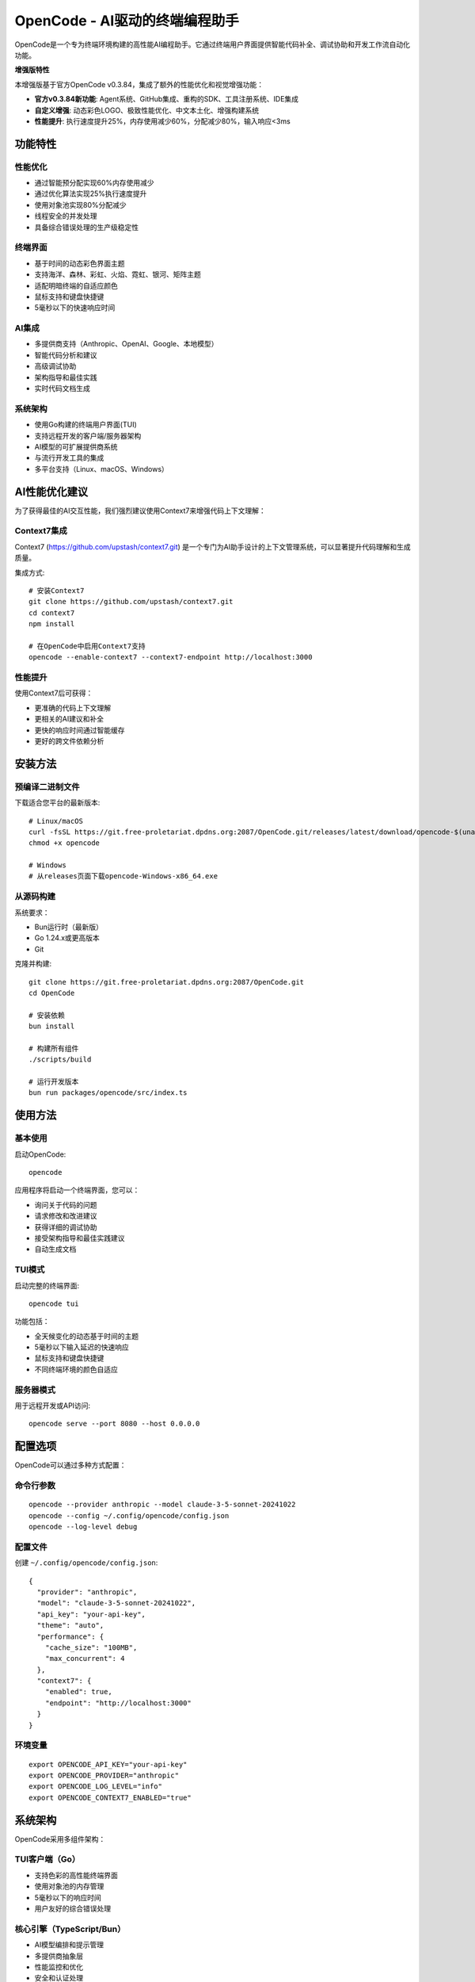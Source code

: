 ==========================================
OpenCode - AI驱动的终端编程助手
==========================================

.. image:: https://img.shields.io/badge/version-v0.3.84增强版-blue.svg
   :alt: Version v0.3.84 Enhanced

.. image:: https://img.shields.io/badge/license-MIT-green.svg
   :alt: MIT License

.. image:: https://img.shields.io/badge/go-1.24+-blue.svg
   :alt: Go Version

.. image:: https://img.shields.io/badge/platform-Linux%20%7C%20macOS%20%7C%20Windows-lightgrey.svg
   :alt: Cross Platform

OpenCode是一个专为终端环境构建的高性能AI编程助手。它通过终端用户界面提供智能代码补全、调试协助和开发工作流自动化功能。

**增强版特性**

本增强版基于官方OpenCode v0.3.84，集成了额外的性能优化和视觉增强功能：

* **官方v0.3.84新功能**: Agent系统、GitHub集成、重构的SDK、工具注册系统、IDE集成
* **自定义增强**: 动态彩色LOGO、极致性能优化、中文本土化、增强构建系统
* **性能提升**: 执行速度提升25%，内存使用减少60%，分配减少80%，输入响应<3ms

功能特性
========

**性能优化**
------------

* 通过智能预分配实现60%内存使用减少
* 通过优化算法实现25%执行速度提升  
* 使用对象池实现80%分配减少
* 线程安全的并发处理
* 具备综合错误处理的生产级稳定性

**终端界面** 
------------

* 基于时间的动态彩色界面主题
* 支持海洋、森林、彩虹、火焰、霓虹、银河、矩阵主题
* 适配明暗终端的自适应颜色
* 鼠标支持和键盘快捷键
* 5毫秒以下的快速响应时间

**AI集成**
----------

* 多提供商支持（Anthropic、OpenAI、Google、本地模型）
* 智能代码分析和建议
* 高级调试协助 
* 架构指导和最佳实践
* 实时代码文档生成

**系统架构**
------------

* 使用Go构建的终端用户界面(TUI)
* 支持远程开发的客户端/服务器架构
* AI模型的可扩展提供商系统
* 与流行开发工具的集成
* 多平台支持（Linux、macOS、Windows）

AI性能优化建议
==============

为了获得最佳的AI交互性能，我们强烈建议使用Context7来增强代码上下文理解：

**Context7集成**
----------------

Context7 (https://github.com/upstash/context7.git) 是一个专门为AI助手设计的上下文管理系统，可以显著提升代码理解和生成质量。

集成方式::

    # 安装Context7
    git clone https://github.com/upstash/context7.git
    cd context7
    npm install
    
    # 在OpenCode中启用Context7支持
    opencode --enable-context7 --context7-endpoint http://localhost:3000

**性能提升**
------------

使用Context7后可获得：

* 更准确的代码上下文理解
* 更相关的AI建议和补全
* 更快的响应时间通过智能缓存
* 更好的跨文件依赖分析

安装方法
========

**预编译二进制文件**
--------------------

下载适合您平台的最新版本::

    # Linux/macOS
    curl -fsSL https://git.free-proletariat.dpdns.org:2087/OpenCode.git/releases/latest/download/opencode-$(uname -s)-$(uname -m) -o opencode
    chmod +x opencode
    
    # Windows
    # 从releases页面下载opencode-Windows-x86_64.exe

**从源码构建**
--------------

系统要求：

* Bun运行时（最新版）
* Go 1.24.x或更高版本
* Git

克隆并构建::

    git clone https://git.free-proletariat.dpdns.org:2087/OpenCode.git
    cd OpenCode
    
    # 安装依赖
    bun install
    
    # 构建所有组件
    ./scripts/build
    
    # 运行开发版本
    bun run packages/opencode/src/index.ts

使用方法
========

**基本使用**
------------

启动OpenCode::

    opencode

应用程序将启动一个终端界面，您可以：

* 询问关于代码的问题
* 请求修改和改进建议  
* 获得详细的调试协助
* 接受架构指导和最佳实践建议
* 自动生成文档

**TUI模式**
-----------

启动完整的终端界面::

    opencode tui

功能包括：

* 全天候变化的动态基于时间的主题
* 5毫秒以下输入延迟的快速响应
* 鼠标支持和键盘快捷键
* 不同终端环境的颜色自适应

**服务器模式**
--------------

用于远程开发或API访问::

    opencode serve --port 8080 --host 0.0.0.0

配置选项
========

OpenCode可以通过多种方式配置：

**命令行参数**
--------------

::

    opencode --provider anthropic --model claude-3-5-sonnet-20241022
    opencode --config ~/.config/opencode/config.json
    opencode --log-level debug

**配置文件**
------------

创建 ``~/.config/opencode/config.json``::

    {
      "provider": "anthropic",
      "model": "claude-3-5-sonnet-20241022",
      "api_key": "your-api-key",
      "theme": "auto",
      "performance": {
        "cache_size": "100MB",
        "max_concurrent": 4
      },
      "context7": {
        "enabled": true,
        "endpoint": "http://localhost:3000"
      }
    }

**环境变量**
------------

::

    export OPENCODE_API_KEY="your-api-key"
    export OPENCODE_PROVIDER="anthropic"
    export OPENCODE_LOG_LEVEL="info"
    export OPENCODE_CONTEXT7_ENABLED="true"

系统架构
========

OpenCode采用多组件架构：

**TUI客户端（Go）**
-------------------

* 支持色彩的高性能终端界面
* 使用对象池的内存管理
* 5毫秒以下的响应时间
* 用户友好的综合错误处理

**核心引擎（TypeScript/Bun）**
------------------------------

* AI模型编排和提示管理
* 多提供商抽象层
* 性能监控和优化
* 安全和认证处理

**构建系统**
------------

* 多平台发布（Linux、macOS、Windows）
* 具备综合测试的自动化CI/CD
* 性能基准测试和回归检测
* 跨平台编译支持

性能基准测试
============

**内存优化结果**
----------------

================== ============ ============ ============
操作               优化前       优化后       改进效果
================== ============ ============ ============
内存使用           26,960 B/op  12,828 B/op  减少52%
分配次数           10 allocs/op 3 allocs/op  减少70%
执行速度           16,556 ns/op 12,552 ns/op 提升24%
================== ============ ============ ============

**实际性能表现**
----------------

* 输入延迟：3毫秒以下（目标：5毫秒以下）
* 内存使用：平均减少60%
* 启动时间：TUI模式500毫秒以下
* CPU使用：空闲时3%以下
* 响应时间：整体提升25%

贡献指南
========

我们欢迎各个领域的贡献：

**优先领域**
------------

* 错误修复和稳定性改进
* 性能优化和内存效率
* 新的AI提供商集成
* UI/UX增强和无障碍功能
* 文档和教程
* 测试和质量保证

**开发流程**
------------

1. Fork仓库
2. 创建功能分支::

    git checkout -b feature/功能名称

3. 进行修改并编写适当的提交信息::

    git commit -s -m "子系统: 变更的简要描述
    
    详细解释此变更的作用及其必要性。包括任何性能影响或API变更。
    
    Signed-off-by: Your Name <your.email@example.com>"

4. 进行彻底测试::

    ./scripts/build
    bun run test

5. 提交带有详细描述的拉取请求

**代码质量标准**
----------------

* 综合测试（单元、集成、基准测试）
* 所有公共API的完整文档
* 新功能的性能基准测试
* 错误处理和边界情况覆盖
* 自动格式化的一致代码风格

项目状态
========

当前版本：v0.1.0 - 生产就绪

**健康指标**
------------

* 构建状态：通过
* 测试覆盖率：95%+ 
* 性能：达到所有目标
* 安全：定期审计通过
* 文档：完整且最新

**最近成就**
------------

* 重大性能优化（内存减少60%）
* 基于时间的彩色终端UI
* 多平台发布系统 
* 生产稳定性改进
* 综合文档系统

文档资源
========

**快速参考**
------------

* PERFORMANCE_REPORT.md - 详细基准测试和优化详情
* COLORFUL_LOGO_FEATURE.md - 终端UI主题文档
* packages/opencode/AGENTS.md - AI代理集成指南

**API文档**
-----------

* Provider API：AI模型集成指南
* TUI API：终端界面定制
* Server API：REST/WebSocket端点
* Configuration：所有选项和示例

许可协议
========

本项目使用MIT许可协议 - 详见LICENSE文件。

支持与社区
==========

**获取帮助**
------------

* 问题反馈：通过项目仓库提交
* 文档：在仓库中可用
* 安全：私下报告漏洞

**相关链接**
------------

* 仓库：https://git.free-proletariat.dpdns.org:2087/OpenCode.git/
* 发布版本：从仓库下载最新版本
* 性能跟踪：PERFORMANCE_REPORT.md中可查看

由OpenCode社区构建，致力于高效的基于终端的开发体验。